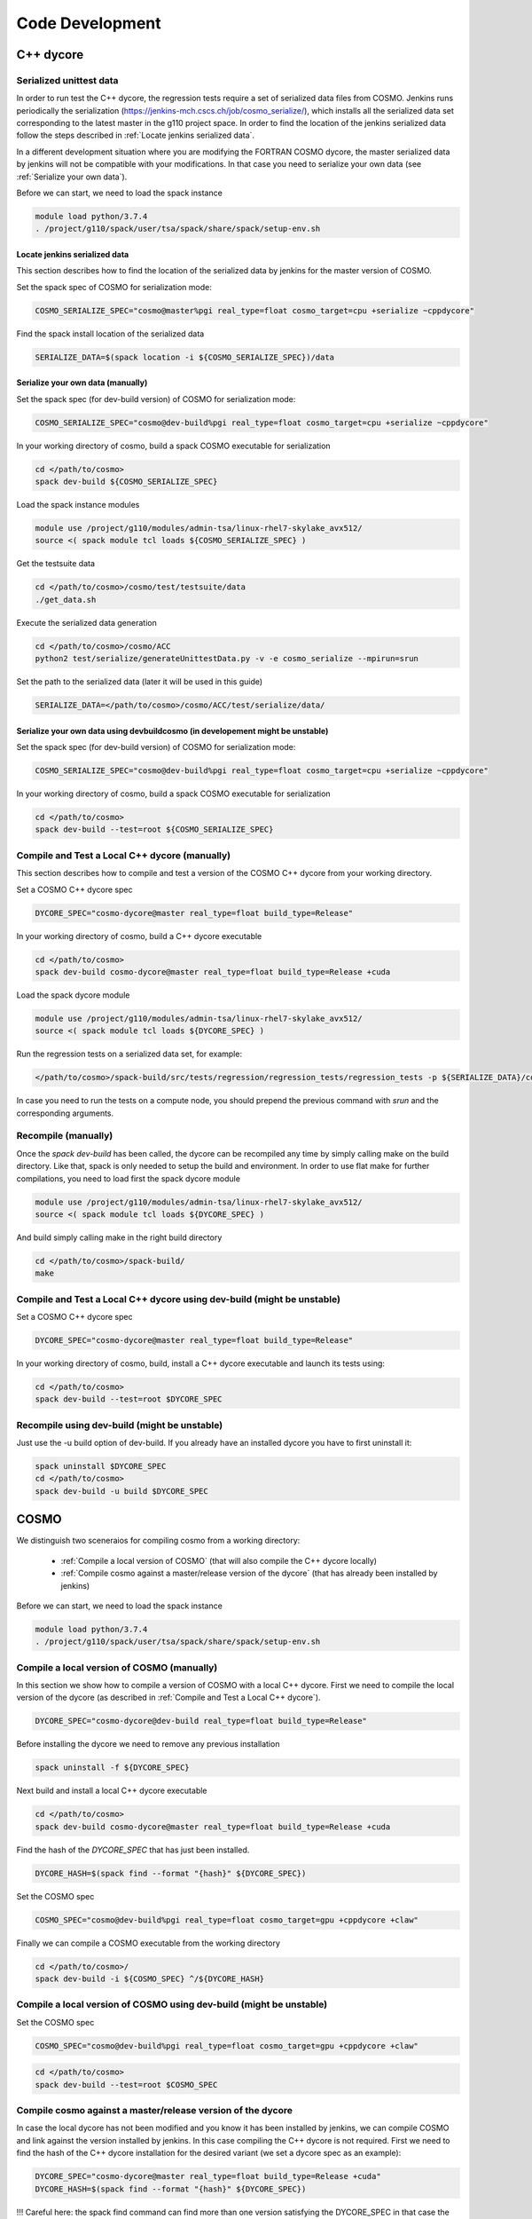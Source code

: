 Code Development
==================

C++ dycore
-------------

Serialized unittest data
^^^^^^^^^^^^^^^^^^^^^^^^^^

In order to run test the C++ dycore, the regression tests require a set of serialized data files from COSMO. 
Jenkins runs periodically the serialization (`<https://jenkins-mch.cscs.ch/job/cosmo_serialize/>`_), which installs all the serialized data set corresponding to the latest master in the g110 project space. In order to find the location of the jenkins serialized data follow the steps described in :ref:`Locate jenkins serialized data`.

In a different development situation where you are modifying the FORTRAN COSMO dycore, the master serialized data by jenkins will not be compatible with your modifications. 
In that case you need to serialize your own data (see :ref:`Serialize your own data`).

Before we can start, we need to load the spack instance

.. code-block:: bash

  module load python/3.7.4  
  . /project/g110/spack/user/tsa/spack/share/spack/setup-env.sh


Locate jenkins serialized data
""""""""""""""""""""""""""""""""
This section describes how to find the location of the serialized data by jenkins for the master version of COSMO. 

Set the spack spec of COSMO for serialization mode: 

.. code-block:: bash

  COSMO_SERIALIZE_SPEC="cosmo@master%pgi real_type=float cosmo_target=cpu +serialize ~cppdycore"

Find the spack install location of the serialized data

.. code-block:: bash

  SERIALIZE_DATA=$(spack location -i ${COSMO_SERIALIZE_SPEC})/data


Serialize your own data (manually)
""""""""""""""""""""""""""""""""""

Set the spack spec (for dev-build version) of COSMO for serialization mode: 

.. code-block:: bash

  COSMO_SERIALIZE_SPEC="cosmo@dev-build%pgi real_type=float cosmo_target=cpu +serialize ~cppdycore"

In your working directory of cosmo, build a spack COSMO executable for serialization

.. code-block:: bash

  cd </path/to/cosmo>
  spack dev-build ${COSMO_SERIALIZE_SPEC}

Load the spack instance modules

.. code-block:: bash

  module use /project/g110/modules/admin-tsa/linux-rhel7-skylake_avx512/
  source <( spack module tcl loads ${COSMO_SERIALIZE_SPEC} )

Get the testsuite data

.. code-block:: bash

  cd </path/to/cosmo>/cosmo/test/testsuite/data
  ./get_data.sh

Execute the serialized data generation

.. code-block:: bash

  cd </path/to/cosmo>/cosmo/ACC
  python2 test/serialize/generateUnittestData.py -v -e cosmo_serialize --mpirun=srun


Set the path to the serialized data (later it will be used in this guide)

.. code-block:: bash

  SERIALIZE_DATA=</path/to/cosmo>/cosmo/ACC/test/serialize/data/

Serialize your own data using devbuildcosmo (in developement might be unstable)
"""""""""""""""""""""""""""""""""""""""""""""""""""""""""""""""""""""""""""""""

Set the spack spec (for dev-build version) of COSMO for serialization mode:

.. code-block:: bash

  COSMO_SERIALIZE_SPEC="cosmo@dev-build%pgi real_type=float cosmo_target=cpu +serialize ~cppdycore"

In your working directory of cosmo, build a spack COSMO executable for serialization

.. code-block:: bash

  cd </path/to/cosmo>
  spack dev-build --test=root ${COSMO_SERIALIZE_SPEC}

Compile and Test a Local C++ dycore (manually)
^^^^^^^^^^^^^^^^^^^^^^^^^^^^^^^^^^^^^^^^^^^^^^

This section describes how to compile and test a version of the COSMO C++ dycore from your working directory. 

Set a COSMO C++ dycore spec

.. code-block:: bash

  DYCORE_SPEC="cosmo-dycore@master real_type=float build_type=Release"

In your working directory of cosmo, build a C++ dycore executable 

.. code-block:: bash

  cd </path/to/cosmo>
  spack dev-build cosmo-dycore@master real_type=float build_type=Release +cuda

Load the spack dycore module

.. code-block:: bash

  module use /project/g110/modules/admin-tsa/linux-rhel7-skylake_avx512/
  source <( spack module tcl loads ${DYCORE_SPEC} )

Run the regression tests on a serialized data set, for example: 

.. code-block:: bash

  </path/to/cosmo>/spack-build/src/tests/regression/regression_tests/regression_tests -p ${SERIALIZE_DATA}/cosmo1_test3

In case you need to run the tests on a compute node, you should prepend the previous command with `srun` and the corresponding arguments. 


Recompile (manually)
^^^^^^^^^^^^^^^^^^^

Once the `spack dev-build` has been called, the dycore can be recompiled any time by simply calling make on the build directory.
Like that, spack is only needed to setup the build and environment. 
In order to use flat make for further compilations, you need to load first the spack dycore module

.. code-block:: bash

  module use /project/g110/modules/admin-tsa/linux-rhel7-skylake_avx512/
  source <( spack module tcl loads ${DYCORE_SPEC} )

And build simply calling make in the right build directory 

.. code-block:: bash

  cd </path/to/cosmo>/spack-build/
  make

Compile and Test a Local C++ dycore using dev-build (might be unstable)
^^^^^^^^^^^^^^^^^^^^^^^^^^^^^^^^^^^^^^^^^^^^^^^^^^^^^^^^^^^^^^^^^^^^^^^^^^^

Set a COSMO C++ dycore spec

.. code-block:: bash

  DYCORE_SPEC="cosmo-dycore@master real_type=float build_type=Release"

In your working directory of cosmo, build, install a C++ dycore executable and launch its tests using:

.. code-block:: bash

  cd </path/to/cosmo>
  spack dev-build --test=root $DYCORE_SPEC

Recompile using dev-build (might be unstable)
^^^^^^^^^^^^^^^^^^^^^^^^^^^^^^^^^^^^^^^^^^^^^^^^^
Just use the -u build option of dev-build. If you already have an installed dycore you have to first uninstall it:

.. code-block:: bash
  
  spack uninstall $DYCORE_SPEC
  cd </path/to/cosmo>
  spack dev-build -u build $DYCORE_SPEC

COSMO
-------------

We distinguish two sceneraios for compiling cosmo from a working directory:

 * :ref:`Compile a local version of COSMO` (that will also compile the C++ dycore locally)
 * :ref:`Compile cosmo against a master/release version of the dycore` (that has already been installed by jenkins)

Before we can start, we need to load the spack instance

.. code-block:: bash

  module load python/3.7.4
  . /project/g110/spack/user/tsa/spack/share/spack/setup-env.sh

Compile a local version of COSMO (manually)
^^^^^^^^^^^^^^^^^^^^^^^^^^^^^^^^^^^^^^^^^^^^^^^^^^^^^^^^

In this section we show how to compile a version of COSMO with a local C++ dycore. 
First we need to compile the local version of the dycore (as described in :ref:`Compile and Test a Local C++ dycore`).

.. code-block:: bash

  DYCORE_SPEC="cosmo-dycore@dev-build real_type=float build_type=Release"

Before installing the dycore we need to remove any previous installation

.. code-block:: bash

  spack uninstall -f ${DYCORE_SPEC}

Next build and install a local C++ dycore executable

.. code-block:: bash

  cd </path/to/cosmo>
  spack dev-build cosmo-dycore@master real_type=float build_type=Release +cuda


Find the hash of the `DYCORE_SPEC` that has just been installed.

.. code-block:: bash

  DYCORE_HASH=$(spack find --format "{hash}" ${DYCORE_SPEC})

Set the COSMO spec

.. code-block:: bash 

  COSMO_SPEC="cosmo@dev-build%pgi real_type=float cosmo_target=gpu +cppdycore +claw"


Finally we can compile a COSMO executable from the working directory

.. code-block:: bash

  cd </path/to/cosmo>/
  spack dev-build -i ${COSMO_SPEC} ^/${DYCORE_HASH}

Compile a local version of COSMO using dev-build (might be unstable)
^^^^^^^^^^^^^^^^^^^^^^^^^^^^^^^^^^^^^^^^^^^^^^^^^^^^^^^^^^^^^^^^^^^^^^^^
Set the COSMO spec

.. code-block:: bash

  COSMO_SPEC="cosmo@dev-build%pgi real_type=float cosmo_target=gpu +cppdycore +claw"

.. code-block:: bash

  cd </path/to/cosmo>
  spack dev-build --test=root $COSMO_SPEC


Compile cosmo against a master/release version of the dycore
^^^^^^^^^^^^^^^^^^^^^^^^^^^^^^^^^^^^^^^^^^^^^^^^^^^^^^^^^^^^

In case the local dycore has not been modified and you know it has been installed by jenkins, we can compile COSMO and link against the version installed by jenkins.
In this case  compiling the C++ dycore is not required. 
First we need to find the hash of the C++ dycore installation for the desired variant (we set a dycore spec as an example): 

.. code-block:: bash

  DYCORE_SPEC="cosmo-dycore@master real_type=float build_type=Release +cuda"
  DYCORE_HASH=$(spack find --format "{hash}" ${DYCORE_SPEC})

!!!
Careful here: the spack find command can find more than one version satisfying the DYCORE_SPEC in that case the DYCORE_HASH variable will be a list which you don't want, we therefore adivce to always check the type of the variable:

.. code-block:: bash
  echo $DYCORE_HASH

before doing any installation, especially to check if it is not a list. In case of a list set $DYCORE_HASH manually by checking which hash is corresponding to you dycore installation with:

.. code-block:: bash
  spack find -lpv $DYCORE_SPEC
!!!

If the configuration of variants required does not exists (it means it has not been installed by jenkins), we will have to compile
the C++ dycore as well (you can skip the rest of this section and jump instead to :ref:`Compile a local version of COSMO`)

Set the spack spec of COSMO:

.. code-block:: bash

  COSMO_SPEC="cosmo@master%pgi real_type=float cosmo_target=gpu +cppdycore +claw ^/${DYCORE_HASH}"

.. note:: The COSMO spack recipe contains a variant `production`. When activated as `+production` the spec will ensure that all other variants are the ones used to compile an executable for production.

In your working directory of cosmo, compile an executable using spack

.. code-block:: bash

  spack dev-build -i ${COSMO_SPEC}


Compile cosmo against a master/release version of the dycore with devbuildcosmo (might be unstable)
^^^^^^^^^^^^^^^^^^^^^^^^^^^^^^^^^^^^^^^^^^^^^^^^^^^^^^^^^^^^^^^^^^^^^^^^^^^^^^^^^^^^^^^^^^^^^^^^^^^

Set the COSMO spec

.. code-block:: bash

  COSMO_SPEC="cosmo@dev-build%pgi real_type=float cosmo_target=gpu +cppdycore +claw"

.. code-block:: bash

  cd </path/to/cosmo>
  spack devbuildcosmo $COSMO_SPEC #use the -t option for testing, -c for clean build


Testing COSMO with the Testsuite
^^^^^^^^^^^^^^^^^^^^^^^^^^^^^^^^^^

The following commands demonstrate how to launch the testsuite for a COSMO executable compiled in dev-build mode

.. code-block:: bash 
 
  module use /project/g110/modules/admin-tsa/linux-rhel7-skylake_avx512/
  source <( spack module tcl loads ${SPACK_SPEC} )

  # launch tests
  cp -f <path/to/cosmo>/cosmo/ACC/cosmo_float cosmo/test/testsuite
  cd cosmo/test/testsuite/data
  ./get_data.sh
  cd ..

  if [[ $real_type == 'float' ]]; then
    export REAL_TYPE=FLOAT
  fi

  if [[ $target == 'cpu' ]]; then
    export JENKINS_NO_DYCORE=ON
  fi

  ASYNCIO=ON sbatch -p debug -W submit.tsa.slurm

Testing COSMO with the Testsuite using devbuildcosmo (might be unstable)
^^^^^^^^^^^^^^^^^^^^^^^^^^^^^^^^^^^^^^^^^^^^^^^^^^^^^^^^^^^^^^^^^^^^^
Set the COSMO spec

.. code-block:: bash

  COSMO_SPEC="cosmo@dev-build%pgi real_type=float cosmo_target=gpu +cppdycore +claw"

Testing COSMO and DYCORE together:

.. code-block:: bash

  cd </path/to/cosmo>
  spack devbuildcosmo -t $COSMO_SPEC #-c for clean build

Testing only COSMO:

.. code-block:: bash

  cd </path/to/cosmo>
  spack devbuildcosmo -wt $COSMO_SPEC #-c for clean build

Any Other Package
------------------------


The command `spack dev-build` can be used to compile any modified version of a MeteoSwiss software from your working directory. 
However being able to compile any other package might require installing your spack instance, if that package is installed by a jenkins plan.
An attempt to build your working copy with the command

.. code-block:: bash

  spack install <package>@master ... 

will not perform any compilation if spack identifies that the requested version of the software was already installed by a jenkiny plan. 

That problem is circumvented for COSMO and the C++ dycore by reserving an specific version (`dev-build`) of the spack recipe of the package 
(see `link <https://github.com/MeteoSwiss-APN/spack-mch/blob/0092230d325525197f8991b172b321ffdb4a118a/packages/cosmo/package.py#L54>`_), 
which will not be used by jenkins. Therefore, `spack dev-build cosmo@dev-build` will find that version among the installed in the default spack instance.
For any other package that does not contain this `dev-build` version, we will install our own spack instance. 

.. code-block:: bash

  module load python/3.7.4 
  git clone git@github.com:MeteoSwiss-APN/spack-mch.git
  cd spack-mch
  ./config.py -m tsa -i . -r ./spack/etc/spack -p $PWD/spack -u ON

  . spack/share/spack/setup-env.sh

And then compile our package with spack in dev-build mode

.. code-block:: bash

  cd </path/to/package> 
  spack dev-build <package>@<version>

